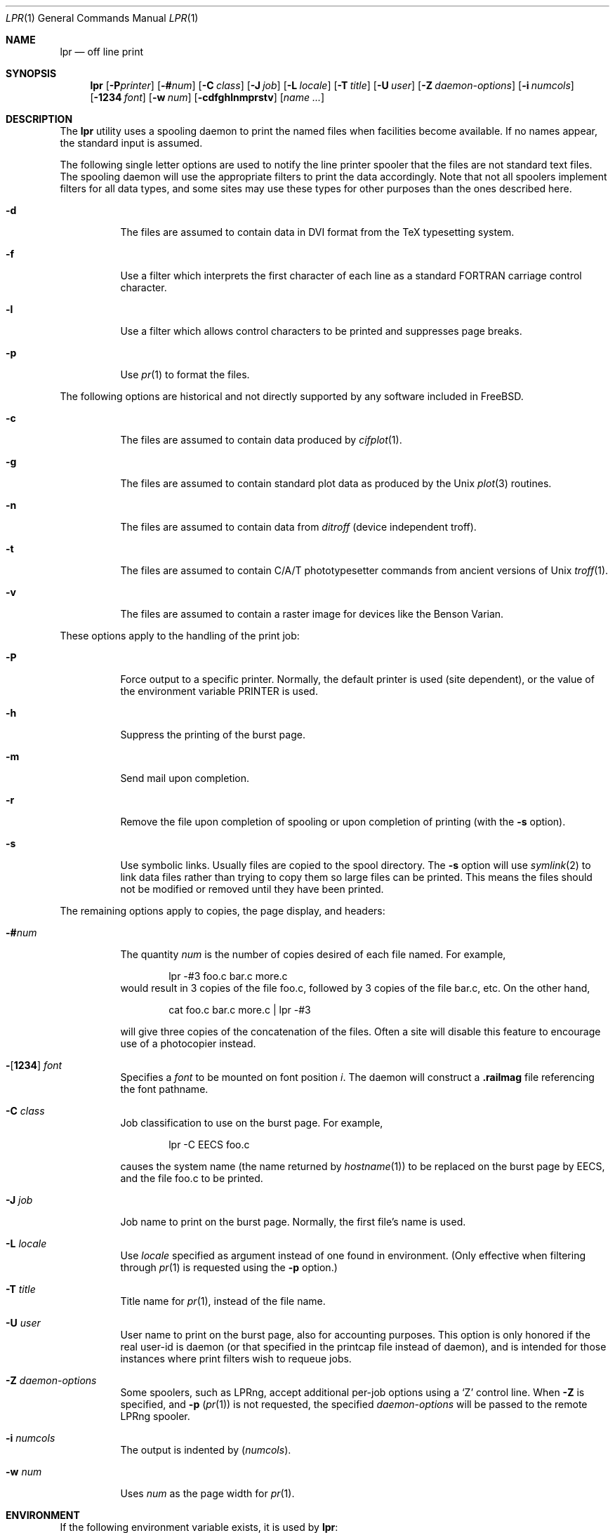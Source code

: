 .\" Copyright (c) 1980, 1990, 1993
.\"	The Regents of the University of California.  All rights reserved.
.\"
.\" Redistribution and use in source and binary forms, with or without
.\" modification, are permitted provided that the following conditions
.\" are met:
.\" 1. Redistributions of source code must retain the above copyright
.\"    notice, this list of conditions and the following disclaimer.
.\" 2. Redistributions in binary form must reproduce the above copyright
.\"    notice, this list of conditions and the following disclaimer in the
.\"    documentation and/or other materials provided with the distribution.
.\" 4. Neither the name of the University nor the names of its contributors
.\"    may be used to endorse or promote products derived from this software
.\"    without specific prior written permission.
.\"
.\" THIS SOFTWARE IS PROVIDED BY THE REGENTS AND CONTRIBUTORS ``AS IS'' AND
.\" ANY EXPRESS OR IMPLIED WARRANTIES, INCLUDING, BUT NOT LIMITED TO, THE
.\" IMPLIED WARRANTIES OF MERCHANTABILITY AND FITNESS FOR A PARTICULAR PURPOSE
.\" ARE DISCLAIMED.  IN NO EVENT SHALL THE REGENTS OR CONTRIBUTORS BE LIABLE
.\" FOR ANY DIRECT, INDIRECT, INCIDENTAL, SPECIAL, EXEMPLARY, OR CONSEQUENTIAL
.\" DAMAGES (INCLUDING, BUT NOT LIMITED TO, PROCUREMENT OF SUBSTITUTE GOODS
.\" OR SERVICES; LOSS OF USE, DATA, OR PROFITS; OR BUSINESS INTERRUPTION)
.\" HOWEVER CAUSED AND ON ANY THEORY OF LIABILITY, WHETHER IN CONTRACT, STRICT
.\" LIABILITY, OR TORT (INCLUDING NEGLIGENCE OR OTHERWISE) ARISING IN ANY WAY
.\" OUT OF THE USE OF THIS SOFTWARE, EVEN IF ADVISED OF THE POSSIBILITY OF
.\" SUCH DAMAGE.
.\"
.\"     From @(#)lpr.1	8.1 (Berkeley) 6/6/93
.\" $FreeBSD: releng/9.2/usr.sbin/lpr/lpr/lpr.1 216372 2010-12-11 09:38:12Z joel $
.\" "
.Dd June 6, 1993
.Dt LPR 1
.Os
.Sh NAME
.Nm lpr
.Nd off line print
.Sh SYNOPSIS
.Nm
.Op Fl P Ns Ar printer
.Op Fl \&# Ns Ar num
.Op Fl C Ar class
.Op Fl J Ar job
.Op Fl L Ar locale
.Op Fl T Ar title
.Op Fl U Ar user
.Op Fl Z Ar daemon-options
.Op Fl i Ar numcols
.Op Fl 1234 Ar font
.Op Fl w Ar num
.Op Fl cdfghlnmprstv
.Op Ar name ...
.Sh DESCRIPTION
The
.Nm
utility uses a spooling daemon to print the named files when facilities
become available.
If no names appear, the standard input is assumed.
.Pp
The following single letter options are used to notify the line printer
spooler that the files are not standard text files.
The spooling daemon will
use the appropriate filters to print the data accordingly.
Note that not all spoolers implement filters for all data types,
and some sites may use these types for other purposes than the ones
described here.
.Bl -tag -width indent
.It Fl d
The files are assumed to contain data in
.Tn DVI
format from the
.Tn TeX
typesetting system.
.It Fl f
Use a filter which interprets the first character of each line as a
standard
.Tn FORTRAN
carriage control character.
.It Fl l
Use a filter which allows control characters to be printed and suppresses
page breaks.
.It Fl p
Use
.Xr pr 1
to format the files.
.El
.Pp
The following options are historical and not directly supported by any
software included in
.Fx .
.Bl -tag -width indent
.It Fl c
The files are assumed to contain data produced by
.Xr cifplot 1 .
.It Fl g
The files are assumed to contain standard plot data as produced by the
.Ux
.Xr plot 3
routines.
.It Fl n
The files are assumed to contain data from
.Em ditroff
(device independent troff).
.It Fl t
The files are assumed to contain
.Tn C/A/T
phototypesetter commands from ancient versions of
.Ux
.Xr troff 1 .
.It Fl v
The files are assumed to contain a raster image for devices like the
Benson Varian.
.El
.Pp
These options apply to the handling of
the print job:
.Bl -tag -width indent
.It Fl P
Force output to a specific printer.
Normally,
the default printer is used (site dependent), or the value of the
environment variable
.Ev PRINTER
is used.
.It Fl h
Suppress the printing of the burst page.
.It Fl m
Send mail upon completion.
.It Fl r
Remove the file upon completion of spooling or upon completion of
printing (with the
.Fl s
option).
.It Fl s
Use symbolic links.
Usually files are copied to the spool directory.
The
.Fl s
option will use
.Xr symlink 2
to link data files rather than trying to copy them so large files can be
printed.
This means the files should
not be modified or removed until they have been printed.
.El
.Pp
The remaining options apply to copies, the page display, and headers:
.Bl -tag -width indent
.It Fl \&# Ns Ar num
The quantity
.Ar num
is the number of copies desired of each file named.
For example,
.Bd -literal -offset indent
lpr \-#3 foo.c bar.c more.c
.Ed
would result in 3 copies of the file foo.c, followed by 3 copies
of the file bar.c, etc.
On the other hand,
.Bd -literal -offset indent
cat foo.c bar.c more.c \&| lpr \-#3
.Ed
.Pp
will give three copies of the concatenation of the files.
Often
a site will disable this feature to encourage use of a photocopier
instead.
.It Xo
.Fl Ns Op Cm 1234
.Ar font
.Xc
Specifies a
.Ar font
to be mounted on font position
.Ar i .
The daemon
will construct a
.Li .railmag
file referencing
the font pathname.
.It Fl C Ar class
Job classification
to use on the burst page.
For example,
.Bd -literal -offset indent
lpr \-C EECS foo.c
.Ed
.Pp
causes the system name (the name returned by
.Xr hostname 1 )
to be replaced on the burst page by
.Tn EECS ,
and the file foo.c to be printed.
.It Fl J Ar job
Job name to print on the burst page.
Normally, the first file's name is used.
.It Fl L Ar locale
Use
.Ar locale
specified as argument instead of one found in environment.
(Only effective when filtering through
.Xr pr 1
is requested using the
.Fl p
option.)
.It Fl T Ar title
Title name for
.Xr pr 1 ,
instead of the file name.
.It Fl U Ar user
User name to print on the burst page,
also for accounting purposes.
This option is only honored if the real user-id is daemon
(or that specified in the printcap file instead of daemon),
and is intended for those instances where print filters wish to requeue jobs.
.It Fl Z Ar daemon-options
Some spoolers, such as
.Tn LPRng ,
accept additional per-job options using a
.Ql Z
control line.
When
.Fl Z
is specified, and
.Fl p
.Pq Xr pr 1
is not requested, the specified
.Ar daemon-options
will be passed to the remote
.Tn LPRng
spooler.
.It Fl i Ar numcols
The output is indented by
.Pq Ar numcols .
.It Fl w Ar num
Uses
.Ar num
as the page width for
.Xr pr 1 .
.El
.Sh ENVIRONMENT
If the following environment variable exists, it is used by
.Nm :
.Bl -tag -width PRINTER
.It Ev PRINTER
Specifies an alternate default printer.
.El
.Sh FILES
.Bl -tag -width /var/spool/output/*/tf* -compact
.It Pa /etc/passwd
Personal identification.
.It Pa /etc/printcap
Printer capabilities data base.
.It Pa /usr/sbin/lpd
Line printer daemons.
.It Pa /var/spool/output/*
Directories used for spooling.
.It Pa /var/spool/output/*/cf*
Daemon control files.
.It Pa /var/spool/output/*/df*
Data files specified in "cf" files.
.It Pa /var/spool/output/*/tf*
Temporary copies of "cf" files.
.El
.Sh DIAGNOSTICS
If you try to spool too large a file, it will be truncated.
The
.Nm
utility will object to printing binary files.
If a user other than root prints a file and spooling is disabled,
.Nm
will print a message saying so and will not put jobs in the queue.
If a connection to
.Xr lpd 8
on the local machine cannot be made,
.Nm
will say that the daemon cannot be started.
Diagnostics may be printed in the daemon's log file
regarding missing spool files by
.Xr lpd 8 .
.Sh SEE ALSO
.Xr lpq 1 ,
.Xr lprm 1 ,
.Xr pr 1 ,
.Xr symlink 2 ,
.Xr printcap 5 ,
.Xr lpc 8 ,
.Xr lpd 8
.Sh HISTORY
The
.Nm
command appeared in
.Bx 3 .
.Sh BUGS
Fonts for
.Xr troff 1
and
.Tn TeX
reside on the host with the printer.
It is currently not possible to
use local font libraries.
.Pp
The
.Ql Z
control file line is used for two different purposes; for
standard
.Fx
.Xr lpd 8 ,
it specifies a locale to be passed to
.Xr pr 1 .
For
.Tn LPRng
.Xr lpd 8 ,
it specifies additional options to be interpreted by the spooler's
input and output filters.
When submitting jobs via
.Nm ,
.Fl p
.Fl L Ar locale
is used in the former context, and
.Fl Z Ar daemon-options
is used in the latter.

